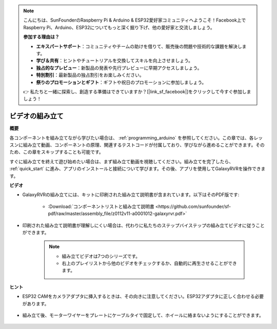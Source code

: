 .. note::

    こんにちは、SunFounderのRaspberry Pi & Arduino & ESP32愛好家コミュニティへようこそ！Facebook上でRaspberry Pi、Arduino、ESP32についてもっと深く掘り下げ、他の愛好家と交流しましょう。

    **参加する理由は？**

    - **エキスパートサポート**：コミュニティやチームの助けを借りて、販売後の問題や技術的な課題を解決します。
    - **学び＆共有**：ヒントやチュートリアルを交換してスキルを向上させましょう。
    - **独占的なプレビュー**：新製品の発表や先行プレビューに早期アクセスしましょう。
    - **特別割引**：最新製品の独占割引をお楽しみください。
    - **祭りのプロモーションとギフト**：ギフトや祝日のプロモーションに参加しましょう。

    👉 私たちと一緒に探索し、創造する準備はできていますか？[|link_sf_facebook|]をクリックして今すぐ参加しましょう！

ビデオの組み立て
=========================

**概要**

各コンポーネントを組み立てながら学びたい場合は、 :ref:`programming_arduino` を参照してください。この章では、各レッスンに組み立て動画、コンポーネントの原理、関連するテストコードが付属しており、学びながら進めることができます。そのため、この章をスキップすることも可能です。

すぐに組み立てを終えて遊び始めたい場合は、まず組み立て動画を視聴してください。組み立てを完了したら、 :ref:`quick_start` に進み、アプリのインストールと接続について学びます。その後、アプリを使用してGalaxyRVRを操作できます。

**ビデオ**

* GalaxyRVRの組み立てには、キットに印刷された組み立て説明書が含まれています。以下はそのPDF版です:

    * :Download:`コンポーネントリストと組み立て説明書 <https://github.com/sunfounder/sf-pdf/raw/master/assembly_file/z0112v11-a0001012-galaxyrvr.pdf>`

* 印刷された組み立て説明書が理解しにくい場合は、代わりに私たちのステップバイステップの組み立てビデオに従うことができます。

    .. note::
      
        * 組み立てビデオは7つのシリーズです。
        * 右上のプレイリストから他のビデオをチェックするか、自動的に再生させることができます。

    .. raw:: html

        <iframe width="600" height="400" src="https://www.youtube.com/embed/videoseries?list=PLwWF-ICTWmB62DgzmHWZwilt0Le4vGFry" title="YouTube video player" frameborder="0" allow="accelerometer; autoplay; clipboard-write; encrypted-media; gyroscope; picture-in-picture; web-share" allowfullscreen></iframe>

**ヒント**

* ESP32 CAMをカメラアダプタに挿入するときは、その向きに注意してください。ESP32アダプタに正しく合わせる必要があります。
    
    .. image:: img/esp32_cam_direction.png
        :width: 300
        :align: center

* 組み立て後、モーターワイヤーをプレートにケーブルタイで固定して、ホイールに絡まないようにすることができます。

    .. raw:: html

        <video width="600" loop autoplay muted>
            <source src="_static/video/attach_motor_wires.mp4" type="video/mp4">
            お使いのブラウザはビデオタグをサポートしていません。
        </video>
